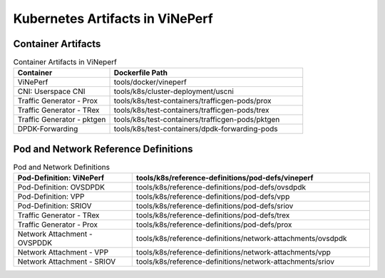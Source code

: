 .. This work is licensed under a Creative Commons Attribution 4.0 International License.
.. http://creativecommons.org/licenses/by/4.0
.. (c) Anuket, Spirent, AT&T and others.

================================
Kubernetes Artifacts in ViNePerf
================================

Container Artifacts
-------------------

.. list-table:: Container Artifacts in ViNeperf
   :widths: 50 100
   :header-rows: 1

   * - Container
     - Dockerfile Path
   * - ViNePerf
     - tools/docker/vineperf
   * - CNI: Userspace CNI
     - tools/k8s/cluster-deployment/uscni
   * - Traffic Generator - Prox
     - tools/k8s/test-containers/trafficgen-pods/prox
   * - Traffic Generator - TRex
     - tools/k8s/test-containers/trafficgen-pods/trex
   * - Traffic Generator - pktgen
     - tools/k8s/test-containers/trafficgen-pods/pktgen
   * - DPDK-Forwarding
     - tools/k8s/test-containers/dpdk-forwarding-pods

Pod and Network Reference Definitions
-------------------------------------

.. list-table:: Pod and Network Definitions
   :widths: 50 100
   :header-rows: 1

   * - Pod-Definition: ViNePerf
     - tools/k8s/reference-definitions/pod-defs/vineperf
   * - Pod-Definition: OVSDPDK
     - tools/k8s/reference-definitions/pod-defs/ovsdpdk
   * - Pod-Definition: VPP
     - tools/k8s/reference-definitions/pod-defs/vpp
   * - Pod-Definition: SRIOV
     - tools/k8s/reference-definitions/pod-defs/sriov
   * - Traffic Generator - TRex
     - tools/k8s/reference-definitions/pod-defs/trex
   * - Traffic Generator - Prox
     - tools/k8s/reference-definitions/pod-defs/prox
   * - Network Attachment - OVSPDDK
     - tools/k8s/reference-definitions/network-attachments/ovsdpdk
   * - Network Attachment - VPP
     - tools/k8s/reference-definitions/network-attachments/vpp
   * - Network Attachment - SRIOV
     - tools/k8s/reference-definitions/network-attachments/sriov
